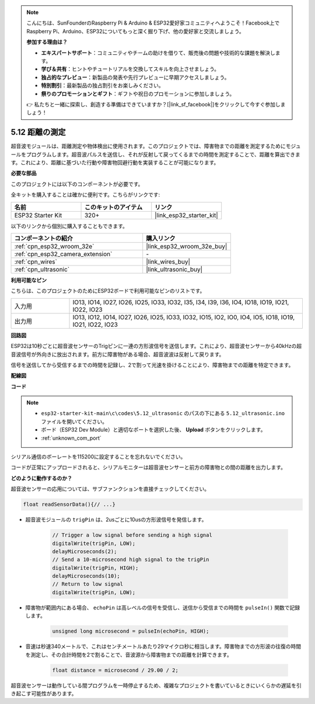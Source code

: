 .. note::

    こんにちは、SunFounderのRaspberry Pi & Arduino & ESP32愛好家コミュニティへようこそ！Facebook上でRaspberry Pi、Arduino、ESP32についてもっと深く掘り下げ、他の愛好家と交流しましょう。

    **参加する理由は？**

    - **エキスパートサポート**：コミュニティやチームの助けを借りて、販売後の問題や技術的な課題を解決します。
    - **学び＆共有**：ヒントやチュートリアルを交換してスキルを向上させましょう。
    - **独占的なプレビュー**：新製品の発表や先行プレビューに早期アクセスしましょう。
    - **特別割引**：最新製品の独占割引をお楽しみください。
    - **祭りのプロモーションとギフト**：ギフトや祝日のプロモーションに参加しましょう。

    👉 私たちと一緒に探索し、創造する準備はできていますか？[|link_sf_facebook|]をクリックして今すぐ参加しましょう！

.. _ar_ultrasonic:

5.12 距離の測定
======================================
超音波モジュールは、距離測定や物体検出に使用されます。このプロジェクトでは、障害物までの距離を測定するためにモジュールをプログラムします。超音波パルスを送信し、それが反射して戻ってくるまでの時間を測定することで、距離を算出できます。これにより、距離に基づいた行動や障害物回避行動を実装することが可能になります。

**必要な部品**

このプロジェクトには以下のコンポーネントが必要です。

全キットを購入することは確かに便利です。こちらがリンクです:

.. list-table::
    :widths: 20 20 20
    :header-rows: 1

    *   - 名前
        - このキットのアイテム
        - リンク
    *   - ESP32 Starter Kit
        - 320+
        - |link_esp32_starter_kit|

以下のリンクから個別に購入することもできます。

.. list-table::
    :widths: 30 20
    :header-rows: 1

    *   - コンポーネントの紹介
        - 購入リンク

    *   - :ref:`cpn_esp32_wroom_32e`
        - |link_esp32_wroom_32e_buy|
    *   - :ref:`cpn_esp32_camera_extension`
        - \-
    *   - :ref:`cpn_wires`
        - |link_wires_buy|
    *   - :ref:`cpn_ultrasonic`
        - |link_ultrasonic_buy|

**利用可能なピン**

こちらは、このプロジェクトのためにESP32ボードで利用可能なピンのリストです。

.. list-table::
    :widths: 5 20

    *   - 入力用
        - IO13, IO14, IO27, IO26, IO25, IO33, IO32, I35, I34, I39, I36, IO4, IO18, IO19, IO21, IO22, IO23
    *   - 出力用
        - IO13, IO12, IO14, IO27, IO26, IO25, IO33, IO32, IO15, IO2, IO0, IO4, IO5, IO18, IO19, IO21, IO22, IO23

**回路図**

.. image:: ../../img/circuit/circuit_5.12_ultrasonic.png

ESP32は10秒ごとに超音波センサーのTrigピンに一連の方形波信号を送信します。これにより、超音波センサーから40kHzの超音波信号が外向きに放出されます。前方に障害物がある場合、超音波波は反射して戻ります。

信号を送信してから受信するまでの時間を記録し、2で割って光速を掛けることにより、障害物までの距離を特定できます。

**配線図**

.. image:: ../../img/wiring/5.12_ultrasonic_bb.png

**コード**

.. note::

    * ``esp32-starter-kit-main\c\codes\5.12_ultrasonic`` のパスの下にある ``5.12_ultrasonic.ino`` ファイルを開いてください。
    * ボード（ESP32 Dev Module）と適切なポートを選択した後、 **Upload** ボタンをクリックします。
    * :ref:`unknown_com_port`
    
.. raw:: html
    
    <iframe src=https://create.arduino.cc/editor/sunfounder01/28ded128-62a8-4b2b-b21a-450f03323cd8/preview?embed style="height:510px;width:100%;margin:10px 0" frameborder=0></iframe>

シリアル通信のボーレートを115200に設定することを忘れないでください。

コードが正常にアップロードされると、シリアルモニターは超音波センサーと前方の障害物との間の距離を出力します。

**どのように動作するのか？**

超音波センサーの応用については、サブファンクションを直接チェックしてください。

.. code-block:: arduino

    float readSensorData(){// ...}

* 超音波モジュールの ``trigPin`` は、2usごとに10usの方形波信号を発信します。

    .. code-block:: arduino

        // Trigger a low signal before sending a high signal
        digitalWrite(trigPin, LOW); 
        delayMicroseconds(2);
        // Send a 10-microsecond high signal to the trigPin
        digitalWrite(trigPin, HIGH); 
        delayMicroseconds(10);
        // Return to low signal
        digitalWrite(trigPin, LOW);


* 障害物が範囲内にある場合、 ``echoPin`` は高レベルの信号を受信し、送信から受信までの時間を ``pulseIn()`` 関数で記録します。

    .. code-block:: arduino

        unsigned long microsecond = pulseIn(echoPin, HIGH);

* 音速は秒速340メートルで、これはセンチメートルあたり29マイクロ秒に相当します。障害物までの方形波の往復の時間を測定し、その合計時間を2で割ることで、音波源から障害物までの距離を計算できます。

    .. code-block:: arduino

        float distance = microsecond / 29.00 / 2;  


超音波センサーは動作している間プログラムを一時停止するため、複雑なプロジェクトを書いているときにいくらかの遅延を引き起こす可能性があります。

